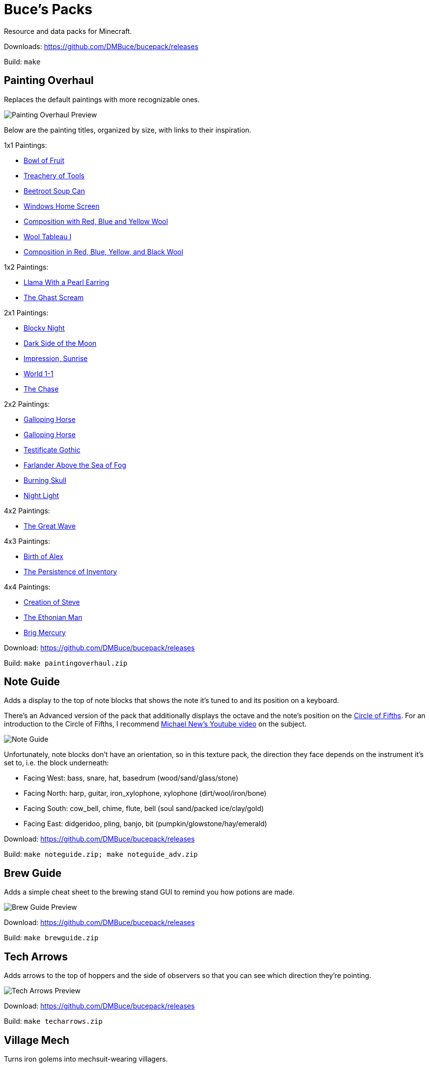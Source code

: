 = Buce's Packs

Resource and data packs for Minecraft.

Downloads: https://github.com/DMBuce/bucepack/releases

Build: `make`

Painting Overhaul
-----------------

Replaces the default paintings with more recognizable ones.

image::https://i.imgur.com/pXPHqgO.png[Painting Overhaul Preview]

Below are the painting titles, organized by size,
with links to their inspiration.

1x1 Paintings:

* https://en.wikipedia.org/wiki/Basket_of_Fruit_(Caravaggio)[Bowl of Fruit]
* https://en.wikipedia.org/wiki/The_Treachery_of_Images[Treachery of Tools]
* https://en.wikipedia.org/wiki/Campbell%27s_Soup_Cans[Beetroot Soup Can]
* https://en.wikipedia.org/wiki/Bliss_(image)[Windows Home Screen]
* https://en.wikipedia.org/wiki/Composition_with_Red_Blue_and_Yellow[Composition with Red, Blue and Yellow Wool]
* https://commons.wikimedia.org/wiki/File:Tableau_I,_by_Piet_Mondriaan.jpg[Wool Tableau I]
* https://commons.wikimedia.org/wiki/File:Piet_Mondriaan%2C_1921_-_Composition_en_rouge%2C_jaune%2C_bleu_et_noir.jpg[Composition in Red, Blue, Yellow, and Black Wool]

1x2 Paintings:

* https://en.wikipedia.org/wiki/Girl_with_a_Pearl_Earring[Llama With a Pearl Earring]
* https://en.wikipedia.org/wiki/The_Scream[The Ghast Scream]

2x1 Paintings:

* https://en.wikipedia.org/wiki/The_Starry_Night[Blocky Night]
* https://en.wikipedia.org/wiki/The_Dark_Side_of_the_Moon[Dark Side of the Moon]
* https://en.wikipedia.org/wiki/Impression,_Sunrise[Impression, Sunrise]
* https://en.wikipedia.org/wiki/World_1-1[World 1-1]
* https://en.wikipedia.org/wiki/Pac-Man[The Chase]

2x2 Paintings:

* https://en.wikipedia.org/wiki/Xu_Beihong[Galloping Horse]
* https://en.wikipedia.org/wiki/Xu_Beihong[Galloping Horse]
* https://en.wikipedia.org/wiki/American_Gothic[Testificate Gothic]
* https://en.wikipedia.org/wiki/Wanderer_above_the_Sea_of_Fog[Farlander Above the Sea of Fog]
* https://minecraft.gamepedia.com/Painting[Burning Skull]
* https://www.twoinchbrush.com/painting/night-light[Night Light]

4x2 Paintings:

* https://en.wikipedia.org/wiki/The_Great_Wave_off_Kanagawa[The Great Wave]

4x3 Paintings:

* https://en.wikipedia.org/wiki/The_Birth_of_Venus[Birth of Alex]
* https://en.wikipedia.org/wiki/The_Persistence_of_Memory[The Persistence of Inventory]

4x4 Paintings:

* https://en.wikipedia.org/wiki/The_Creation_of_Adam[Creation of Steve]
* https://en.wikipedia.org/wiki/Vitruvian_Man[The Ethonian Man]
* https://en.wikipedia.org/wiki/Brig_%22Mercury%22_Attacked_by_Two_Turkish_Ships[Brig Mercury]

Download: https://github.com/DMBuce/bucepack/releases

Build: `make paintingoverhaul.zip`

Note Guide
----------

Adds a display to the top of note blocks that shows the note it's tuned to
and its position on a keyboard.

There's an Advanced version of the pack that additionally displays the
octave and the note's position on the
https://en.wikipedia.org/wiki/Circle_of_fifths[Circle of Fifths].
For an introduction to the Circle of Fifths, I recommend
https://www.youtube.com/watch?v=d1aJ6HixSe0[Michael New's Youtube video]
on the subject.

image::https://i.imgur.com/j1urkAi.png[Note Guide]
//image::https://i.imgur.com/Nb8e9mn.png[Note Guide]
//image::https://i.imgur.com/pxVbfzn.png[Advanced Note Guide]

Unfortunately, note blocks don't have an orientation, so in this texture pack,
the direction they face depends on the instrument it's set to, i.e. the
block underneath:

* Facing West: bass, snare, hat, basedrum (wood/sand/glass/stone)
* Facing North: harp, guitar, iron_xylophone, xylophone (dirt/wool/iron/bone)
* Facing South: cow_bell, chime, flute, bell (soul sand/packed ice/clay/gold)
* Facing East: didgeridoo, pling, banjo, bit (pumpkin/glowstone/hay/emerald)

Download: https://github.com/DMBuce/bucepack/releases

Build: `make noteguide.zip; make noteguide_adv.zip`

Brew Guide
----------

Adds a simple cheat sheet to the brewing stand GUI to remind you how potions are made.

image::https://i.imgur.com/edmhYeq.png[Brew Guide Preview]

Download: https://github.com/DMBuce/bucepack/releases

Build: `make brewguide.zip`

Tech Arrows
-----------

Adds arrows to the top of hoppers and the side of observers so that you can
see which direction they're pointing.

image::https://i.imgur.com/RwOzhsR.png[Tech Arrows Preview]

Download: https://github.com/DMBuce/bucepack/releases

Build: `make techarrows.zip`

Village Mech
------------

Turns iron golems into mechsuit-wearing villagers.

image::https://i.imgur.com/oF0MLK9.png[Village Mech Preview]

Download: https://github.com/DMBuce/bucepack/releases

Build: `make villagemech.zip`

Pig Armor
---------

Adds iron armor to saddled pigs.

image::https://i.imgur.com/DlGyagv.png[Pig Armor Preview]

This is an aesthetic change only,
it doesn't reduce the damage that pigs take.

Download: https://github.com/DMBuce/bucepack/releases

Build: `make pigarmor.zip`

Ore Types
---------

Organizes ores into types to provide more variety and consistency

image::https://i.imgur.com/kXCHAdS.png[Ore Types Preview]

* "Metallic" ores (Iron, Gold) are unchanged
* "Gemlike" ores (Diamond, Redstone) match emerald's gemlike texture
* "Lumpy" ores (Coal, Lapis) use a random mixture of the default coal ore,
  the default lapis ore, and the default quartz ore shapes.

As an originally unintended bonus,
gemlike ores stick up one pixel above lava,
so you can find them a bit more easily.

Download: https://github.com/DMBuce/bucepack/releases

Build: `make oretypes.zip`

Retro Food
----------

Reverts food to their outlined textures from before 1.4.2,
and adds outlines to some food that's been added to the game since then.

image::https://i.imgur.com/DorMwHO.png[Retro Food Preview]

Retextured items:

* Apples
* Chicken
* Pork
* Beef
* Bread
* Potatoes
* Carrots
* Cookies
* Cod
* Salmon
* Pumpkin Pie

Download: https://github.com/DMBuce/bucepack/releases

Build: `make retrofood.zip`

Retro Netherrack
----------------

Reverts netherrack and quartz ore to their bloody textures from before 1.14.

Also retextures the quartz item to look more crystalline.

image::https://i.imgur.com/tBIX8AV.png[Retro Netherrack Preview]

Download: https://github.com/DMBuce/bucepack/releases

Build: `make retronetherrack.zip`

Retro Iron
----------

Reverts the iron block to its smooth texture from before 1.9pre5.

image::https://i.imgur.com/Wn4tVMv.png[Retro Iron Preview]

Download: https://github.com/DMBuce/bucepack/releases

Build: `make retroiron.zip`

Retro Moo
---------

Reverts cow noises to their old, derpy sounds.

Download: https://github.com/DMBuce/bucepack/releases

Build: `make retromoo.zip`

Retro Twang
-----------

Reverts arrow noise so it has a *twang* sound.

Download: https://github.com/DMBuce/bucepack/releases

Build: `make retrotwang.zip`

Retro Sploosh
-------------

Reverts water noise so it has a *sploosh* sound.

Download: https://github.com/DMBuce/bucepack/releases

Build: `make retrosploosh.zip`

Retro Crunch
------------

Reverts grass noise so it has a *crunch* sound when stepping on it.

Download: https://github.com/DMBuce/bucepack/releases

Build: `make retrocrunch.zip`

Climbable Things
----------------

Lets you climb chains and bamboo.
Installed as a data pack.

image::https://i.imgur.com/4yukdfV.png[Climbable Things]

Download: https://github.com/DMBuce/bucepack/releases

Build: `make climbablethings.zip`

Hostile Bastions
----------------

Makes Piglins hostile when you break blocks in their bastions.
Installed as a data pack.

Download: https://github.com/DMBuce/bucepack/releases

Build: `make hostilebastions.zip`

Waterproof Tech
---------------

Makes rails and redstone components waterproof.
Installed as a data pack.

image::https://i.imgur.com/Qn3IYx4.png[Waterproof Tech]

Download: https://github.com/DMBuce/bucepack/releases

Build: `make waterprooftech.zip`

Blue Fire
---------

Lets you use blue shiny rocks to make blue fire.
Installed as a data pack.

image::https://i.imgur.com/paceJ4Z.png[Blue Fire]

Download: https://github.com/DMBuce/bucepack/releases

Build: `make bluefire.zip`

